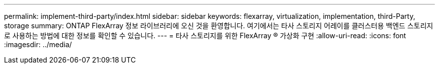 ---
permalink: implement-third-party/index.html 
sidebar: sidebar 
keywords: flexarray, virtualization, implementation, third-Party, storage 
summary: ONTAP FlexArray 정보 라이브러리에 오신 것을 환영합니다. 여기에서는 타사 스토리지 어레이를 클러스터용 백엔드 스토리지로 사용하는 방법에 대한 정보를 확인할 수 있습니다. 
---
= 타사 스토리지를 위한 FlexArray ® 가상화 구현
:allow-uri-read: 
:icons: font
:imagesdir: ../media/


